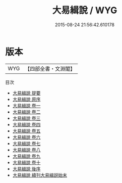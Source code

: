 #+TITLE: 大易緝說 / WYG
#+DATE: 2015-08-24 21:56:42.610178
* 版本
 |       WYG|【四部全書・文淵閣】|
目次
 - [[file:KR1a0077_000.txt::000-1a][大易緝說 提要]]
 - [[file:KR1a0077_000.txt::000-3a][大易緝說 原序]]
 - [[file:KR1a0077_001.txt::001-1a][大易緝說 卷一]]
 - [[file:KR1a0077_002.txt::002-1a][大易緝說 卷二]]
 - [[file:KR1a0077_003.txt::003-1a][大易緝說 卷三]]
 - [[file:KR1a0077_004.txt::004-1a][大易緝說 卷四]]
 - [[file:KR1a0077_005.txt::005-1a][大易緝說 卷五]]
 - [[file:KR1a0077_006.txt::006-1a][大易緝說 卷六]]
 - [[file:KR1a0077_007.txt::007-1a][大易緝說 卷七]]
 - [[file:KR1a0077_008.txt::008-1a][大易緝說 卷八]]
 - [[file:KR1a0077_009.txt::009-1a][大易緝說 卷九]]
 - [[file:KR1a0077_010.txt::010-1a][大易緝說 卷十]]
 - [[file:KR1a0077_011.txt::011-1a][大易緝說 後序]]
 - [[file:KR1a0077_012.txt::012-1a][大易緝說 續刊大易緝説始末]]
